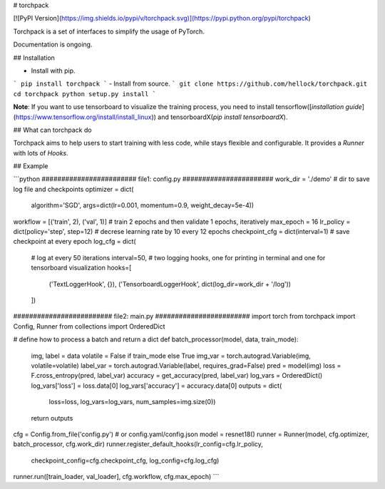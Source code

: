 # torchpack

[![PyPI Version](https://img.shields.io/pypi/v/torchpack.svg)](https://pypi.python.org/pypi/torchpack)

Torchpack is a set of interfaces to simplify the usage of PyTorch.

Documentation is ongoing.


## Installation

- Install with pip. 
```
pip install torchpack
```
- Install from source.
```
git clone https://github.com/hellock/torchpack.git
cd torchpack
python setup.py install
```

**Note**: If you want to use tensorboard to visualize the training process, you need to
install tensorflow([`installation guide`](https://www.tensorflow.org/install/install_linux)) and tensorboardX(`pip install tensorboardX`).

## What can torchpack do

Torchpack aims to help users to start training with less code, while stays
flexible and configurable. It provides a `Runner` with lots of `Hooks`.

## Example

```python
######################## file1: config.py #######################
work_dir = './demo'  # dir to save log file and checkpoints
optimizer = dict(
    algorithm='SGD', args=dict(lr=0.001, momentum=0.9, weight_decay=5e-4))
workflow = [('train', 2), ('val', 1)]  # train 2 epochs and then validate 1 epochs, iteratively
max_epoch = 16
lr_policy = dict(policy='step', step=12)  # decrese learning rate by 10 every 12 epochs
checkpoint_cfg = dict(interval=1)  # save checkpoint at every epoch
log_cfg = dict(
    # log at every 50 iterations
    interval=50,
    # two logging hooks, one for printing in terminal and one for tensorboard visualization
    hooks=[
        ('TextLoggerHook', {}),
        ('TensorboardLoggerHook', dict(log_dir=work_dir + '/log'))
    ])

######################### file2: main.py ########################
import torch
from torchpack import Config, Runner
from collections import OrderedDict

# define how to process a batch and return a dict
def batch_processor(model, data, train_mode):
    img, label = data
    volatile = False if train_mode else True
    img_var = torch.autograd.Variable(img, volatile=volatile)
    label_var = torch.autograd.Variable(label, requires_grad=False)
    pred = model(img)
    loss = F.cross_entropy(pred, label_var)
    accuracy = get_accuracy(pred, label_var)
    log_vars = OrderedDict()
    log_vars['loss'] = loss.data[0]
    log_vars['accuracy'] = accuracy.data[0]
    outputs = dict(
        loss=loss, log_vars=log_vars, num_samples=img.size(0))
    return outputs

cfg = Config.from_file('config.py')  # or config.yaml/config.json
model = resnet18()
runner = Runner(model, cfg.optimizer, batch_processor, cfg.work_dir)
runner.register_default_hooks(lr_config=cfg.lr_policy,
                              checkpoint_config=cfg.checkpoint_cfg,
                              log_config=cfg.log_cfg)

runner.run([train_loader, val_loader], cfg.workflow, cfg.max_epoch)
```

